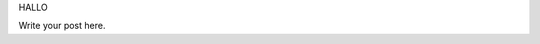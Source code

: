 .. title: test
.. slug: test
.. date: 2016-08-28 23:02:42 UTC-05:00
.. tags: 
.. category: 
.. link: 
.. description: 
.. type: text

HALLO

Write your post here.

